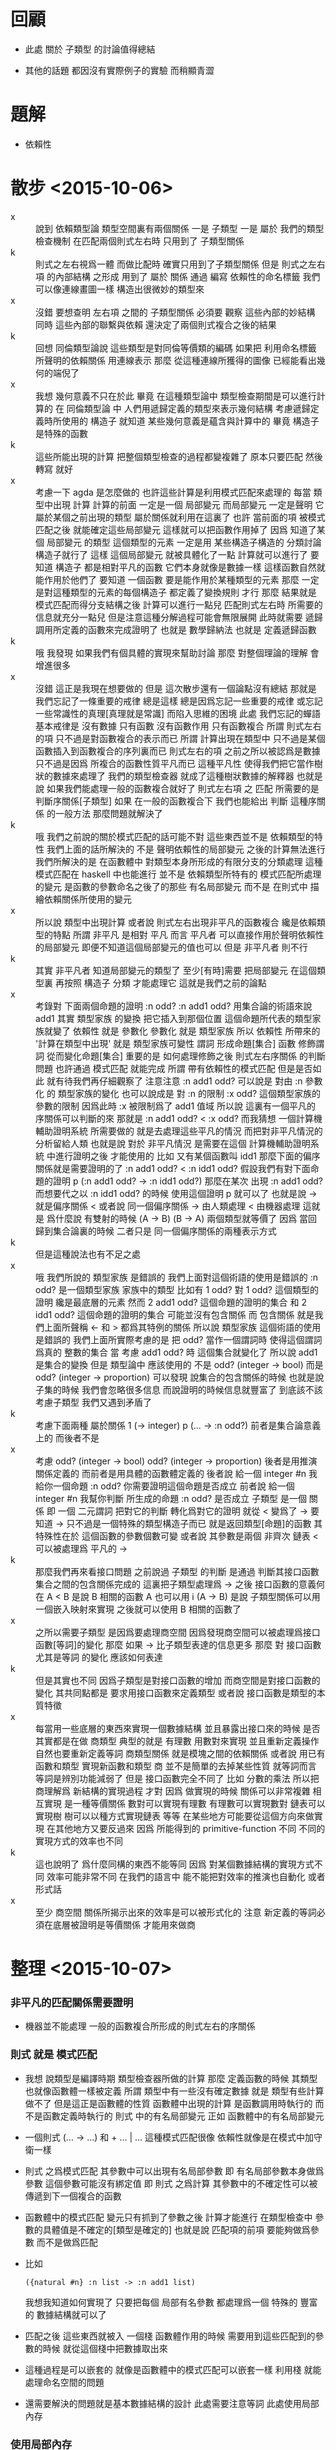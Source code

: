 * 回顧

  - 此處 關於 子類型 的討論值得總結

  - 其他的話題
    都因沒有實際例子的實驗 而稍顯青澀

* 題解

  - 依賴性

* 散步 <2015-10-06>
  - x ::
       說到 依賴類型論
       類型空間裏有兩個關係
       一是 子類型
       一是 屬於
       我們的類型檢查機制
       在匹配兩個則式左右時
       只用到了 子類型關係
  - k ::
       則式之左右視爲一體 而做比配時
       確實只用到了子類型關係
       但是 則式之左右項 的內部結構 之形成
       用到了 屬於 關係
       通過 編寫 依賴性的命名標籤
       我們可以像連線畫圖一樣 構造出很微妙的類型來
  - x ::
       沒錯
       要想查明
       左右項 之間的 子類型關係
       必須要 觀察 這些內部的妙結構
       同時 這些內部的聯繫與依賴
       還決定了兩個則式複合之後的結果
  - k ::
       回想 同倫類型論說
       這些類型是對同倫等價類的編碼
       如果把 利用命名標籤 所聲明的依賴關係
       用連線表示
       那麼
       從這種連線所獲得的圖像
       已經能看出幾何的端倪了
  - x ::
       我想
       幾何意義不只在於此
       畢竟 在這種類型論中
       類型檢查期間是可以進行計算的
       在 同倫類型論 中
       人們用遞歸定義的類型來表示幾何結構
       考慮遞歸定義時所使用的 構造子
       就知道 某些幾何意義是蘊含與計算中的
       畢竟 構造子 是特殊的函數
  - k ::
       這些所能出現的計算
       把整個類型檢查的過程都變複雜了
       原本只要匹配 然後轉寫 就好
  - x ::
       考慮一下 agda 是怎麼做的
       也許這些計算是利用模式匹配來處理的
       每當 類型中出現 計算
       計算的前面 一定是一個 局部變元
       而局部變元 一定是聲明 它屬於某個之前出現的類型
       屬於關係就利用在這裏了
       也許
       當前面的項 被模式匹配之後
       就能確定這些局部變元 這樣就可以把函數作用掉了
       因爲
       知道了某個 局部變元 的類型
       這個類型的元素 一定是用 某些構造子構造的
       分類討論 構造子就行了
       這樣 這個局部變元 就被具體化了一點
       計算就可以進行了
       要知道 構造子 都是相對平凡的函數
       它們本身就像是數據一樣
       這樣函數自然就能作用於他們了
       要知道
       一個函數 要是能作用於某種類型的元素
       那麼 一定是對這種類型的元素的每個構造子
       都定義了變換規則 才行
       那麼
       結果就是
       模式匹配而得分支結構之後
       計算可以進行一點兒
       匹配則式左右時
       所需要的信息就充分一點兒
       但是注意這種分解過程可能會無限展開
       此時就需要
       遞歸調用所定義的函數來完成證明了
       也就是 數學歸納法
       也就是 定義遞歸函數
  - k ::
       哦
       我發現
       如果我們有個具體的實現來幫助討論
       那麼 對整個理論的理解 會增進很多
  - x ::
       沒錯
       這正是我現在想要做的
       但是
       這次散步還有一個論點沒有總結
       那就是
       我們忘記了一條重要的戒律
       總是這樣
       總是因爲忘記一些重要的戒律
       或忘記一些常識性的真理[真理就是常識]
       而陷入思維的困境
       此處
       我們忘記的蟬語基本戒律是
       沒有數據 只有函數
       沒有函數作用 只有函數複合
       所謂 則式左右的項
       只不過是對函數複合的表示而已
       所謂 計算出現在類型中
       只不過是某個函數插入到函數複合的序列裏而已
       則式左右的項
       之前之所以被認爲是數據
       只不過是因爲 所複合的函數性質平凡而已
       這種平凡性 使得我們把它當作樹狀的數據來處理了
       我們的類型檢查器 就成了這種樹狀數據的解釋器
       也就是說
       如果我們能處理一般的函數複合就好了
       則式左右項 之 匹配
       所需要的是判斷序關係[子類型]
       如果 在一般的函數複合下
       我們也能給出 判斷 這種序關係 的一般方法
       那麼問題就解決了
  - k ::
       哦
       我們之前說的關於模式匹配的話可能不對
       這些東西並不是 依賴類型的特性
       我們上面的話所解決的 不是 聲明依賴性的局部變元 之後的計算無法進行
       我們所解決的是 在函數體中 對類型本身所形成的有限分支的分類處理
       這種模式匹配在 haskell 中也能進行 並不是 依賴類型所特有的
       模式匹配所處理的變元 是函數的參數命名之後了的那些 有名局部變元
       而不是 在則式中 描繪依賴關係所使用的變元
  - x ::
       所以說 類型中出現計算
       或者說 則式左右出現非平凡的函數複合
       纔是依賴類型的特點
       所謂 非平凡 是相對 平凡 而言
       平凡者 可以直接作用於聲明依賴性的局部變元
       即便不知道這個局部變元的值也可以
       但是 非平凡者 則不行
  - k ::
       其實 非平凡者
       知道局部變元的類型了
       至少[有時]需要 把局部變元 在這個類型裏 再按照 構造子 分類
       才能處理它
       這就是我們之前的論點
  - x ::
       考錄對 下面兩個命題的證明
       :n odd?
       :n add1 odd?
       用集合論的術語來說
       add1 其實 類型家族 的變換
       把它插入到那個位置 這個命題所代表的類型家族就變了
       依賴性 就是 參數化
       參數化 就是 類型家族
       所以 依賴性 所帶來的 '計算在類型中出現' 就是 類型家族可變性
       謂詞 形成命題[集合]
       函數 修飾謂詞 從而變化命題[集合]
       重要的是
       如何處理修飾之後 則式左右序關係 的判斷問題
       也許通過 模式匹配 就能完成
       所謂 帶有依賴性的模式匹配
       但是是否如此 就有待我們再仔細觀察了
       注意注意
       :n add1 odd? 可以說是
       對由 :n 參數化 的 類型家族的變化
       也可以說成是
       對 :n 的限制
       :x odd? 這個類型家族的參數的限制
       因爲此時 :x 被限制爲了 add1 值域
       所以說 這裏有一個平凡的 序關係可以判斷的來
       那就是 :n add1 odd? < :x odd?
       而我猜想 一個計算機輔助證明系統 所需要做的
       就是去處理這些平凡的情況
       而把對非平凡情況的分析留給人類
       也就是說 對於 非平凡情況
       是需要在這個 計算機輔助證明系統 中進行證明之後 才能使用的
       比如 又有某個函數叫 idd1
       那麼下面的偏序關係就是需要證明的了
       :n add1 odd? < :n idd1 odd?
       假設我們有對下面命題的證明
       p (:n add1 odd? -> :n idd1 odd?)
       那麼在某次 出現 :n add1 odd?
       而想要代之以 :n idd1 odd?
       的時候
       使用這個證明 p 就可以了
       也就是說 -> 就是偏序關係 <
       或者說 同一個偏序關係
       -> 由人類處理
       < 由機器處理
       這就是 爲什麼說
       有雙射的時候 (A -> B) (B -> A)
       兩個類型就等價了
       因爲 當回歸到集合論裏的時候
       二者只是 同一個偏序關係的兩種表示方式
  - k ::
       但是這種說法也有不足之處
  - x ::
       哦
       我們所說的 類型家族 是錯誤的
       我們上面對這個術語的使用是錯誤的
       :n odd? 是一個類型家族
       家族中的類型 比如有 1 odd?
       對 1 odd? 這個類型的證明 纔是最底層的元素
       然而
       2 add1 odd? 這個命題的證明的集合
       和 2 idd1 odd? 這個命題的證明的集合 可能並沒有包含關係
       而 包含關係 就是我們上面所聲稱 <- 和 > 都爲其特例的關係
       所以說 類型家族 這個術語的使用是錯誤的
       我們上面所實際考慮的是 把 odd? 當作一個謂詞時
       使得這個謂詞爲真的 整數的集合
       當 考慮 add1 odd? 時 這個集合就變化了
       所以說 add1 是集合的變換
       但是
       類型論中 應該使用的
       不是 odd? (integer -> bool)
       而是 odd? (integer -> proportion)
       可以發現
       說集合的包含關係的時候 也就是說 子集的時候
       我們會忽略很多信息
       而說證明的時候信息就豐富了
       到底該不該考慮子類型
       我們又遇到矛盾了
  - k ::
       考慮下面兩種 屬於關係
       1 (-> integer)
       p (... -> :n odd?)
       前者是集合論意義上的
       而後者不是
  - x ::
       考慮
       odd? (integer -> bool)
       odd? (integer -> proportion)
       後者是用推演關係定義的
       而前者是用具體的函數體定義的
       後者說
       給一個 integer #n
       我給你一個命題 :n odd?
       你需要證明這個命題是否成立
       前者說
       給一個 integer #n
       我幫你判斷 所生成的命題 :n odd? 是否成立
       子類型 是一個 關係
       即 一個 二元謂詞
       把對它的判斷 轉化爲對它的證明
       就從 < 變爲了 ->
       要知道 -> 只不過是一個特殊的類型構造子而已
       就是返回類型[命題]的函數
       其特殊性在於 這個函數的參數個數可變
       或者說 其參數是兩個 非齊次 鏈表
       < 可以被處理爲 平凡的 ->
  - k ::
       那麼我們再來看接口問題
       之前說過 子類型 的判斷
       是通過 判斷其接口函數集合之間的包含關係完成的
       這裏把子類型處理爲 -> 之後
       接口函數的意義何在
       A < B 是說
       B 相關的函數 A 也可以用
       i (A -> B) 是說
       子類型關係可以用一個嵌入映射來實現
       之後就可以使用 B 相關的函數了
  - x ::
       之所以需要子類型
       是因爲要處理商空間
       因爲發現商空間可以被處理爲接口函數[等詞]的變化
       那麼 如果 -> 比子類型表達的信息更多
       那麼 對 接口函數 尤其是等詞 的變化 應該如何表達
  - k ::
       但是其實也不同
       因爲子類型是對接口函數的增加
       而商空間是對接口函數的變化
       其共同點都是
       要求用接口函數來定義類型
       或者說 接口函數是類型的本質特徵
  - x ::
       每當用一些底層的東西來實現一個數據結構
       並且暴露出接口來的時候
       是否其實都是在做 商類型
       典型的就是 有理數
       用數對來實現 並且重新定義操作 自然也要重新定義等詞
       商類型關係 就是模塊之間的依賴關係
       或者說 用已有函數和類型 實現新函數和類型
       商 並不是簡單的去掉某些性質
       就等詞而言 等詞是辨別功能減弱了
       但是 接口函數完全不同了
       比如 分數的乘法
       所以把商理解爲 新結構的實現過程 才對
       因爲 做實現的時候 關係可以非常複雜
       相互實現 是一種等價關係
       數對可以實現有理數
       有理數可以實現數對
       鏈表可以實現樹
       樹可以以種方式實現鏈表
       等等
       在某些地方可能要從這個方向來做實現
       在其他地方又要反過來
       因爲 所能得到的 primitive-function 不同
       不同的實現方式的效率也不同
  - k ::
       這也說明了 爲什麼同構的東西不能等同
       因爲 對某個數據結構的實現方式不同 效率可能非常不同
       在我們的語言中
       能不能把對效率的推演也自動化 或者形式話
  - x ::
       至少 商空間 關係所揭示出來的效率是可以被形式化的
       注意 新定義的等詞必須在底層被證明是等價關係 才能用來做商

* 整理 <2015-10-07>

*** 非平凡的匹配關係需要證明
    - 機器並不能處理
      一般的函數複合所形成的則式左右的序關係

*** 則式 就是 模式匹配
    - 我想 說類型是編譯時期 類型檢查器所做的計算
      那麼 定義函數的時候 其類型也就像函數體一樣被定義
      所謂
      類型中有一些沒有確定數據
      就是 類型有些計算做不了
      但是這正是函數體的性質
      函數體中出現的計算 是函數調用時執行的
      而不是函數定義時執行的
      則式 中的有名局部變元
      正如 函數體中的有名局部變元
    - 一個則式
      (... -> ...)
      和 + ... | ...
      這種模式匹配很像
      依賴性就像是在模式中加守衛一樣
    - 則式 之爲模式匹配
      其參數中可以出現有名局部參數
      即 有名局部參數本身做爲參數 這個參數可能沒有綁定值
      即 則式 之爲計算
      其參數中的不確定性可以被傳遞到下一個複合的函數
    - 函數體中的模式匹配
      變元只有抓到了參數之後 計算才能進行
      在類型檢查中 參數的具體值是不確定的[類型是確定的]
      也就是說 匹配項的前項 要能夠做爲參數 而不是做爲匹配
    - 比如
      #+begin_src cicada-language
      ({natural #n} :n list -> :n add1 list)
      #+end_src
      我想我知道如何實現了
      只要把每個 局部有名參數
      都處理爲一個 特殊的 豐富的 數據結構就可以了
    - 匹配之後 這些東西就被入 一個棧
      函數體作用的時候 需要用到這些匹配到的參數的時候
      就從這個棧中把數據取出來
    - 這種過程是可以嵌套的
      就像是函數體中的模式匹配可以嵌套一樣
      利用棧 就能處理命名空間的問題
    - 還需要解決的問題就是基本數據結構的設計
      此處需要注意等詞
      此處使用局部內存

*** 使用局部內存
    - 實在不行就先完全不考慮效率了
      給棧中的所有數據都加上動態類型標籤
    - 這將降低效率
      但是大大豐富語言的特性
      使得動態類型語言的優點都能包括進來
    - 每個數據類型中都要能夠包含 有名局部參數
      這樣類型標籤就是必要的了
    - 之前對於結構化的數據的想法是
      |--------+------------------|
      | field1 | length of field1 |
      |        | ...              |
      |--------+------------------|
      | field2 | length of field2 |
      |        | ...              |
      |--------+------------------|
      | ...    |                  |
      |--------+------------------|
      | null   |                  |
      |--------+------------------|
      有了類型標籤之後
      每個數據佔用棧中的兩個 cell
      結構化的類型
      在 type cell 中
      只保存 類型構造子的名字
    - 在哪裏用到了這些類型標籤
      是類型檢查器所用到的等詞
      如果這個等詞甚至不能分辨棧裏的一個地址或數值
      那麼就根本沒法用以匹配結構化的數據了
    - 還有一個用到的地方是
      交互的用戶接口上
      在 REPL 中調用一個函數的時候可以先檢查棧中參數的類型
      儘管此時對類型的檢查是不可能完備的但是已經夠用了
    - 現在可以着手實現了
      首先是 racket 中的 vm
      需要給 vm 的 argument-stack 和 return-stack
      加上 argument-point 和 return-stack
      更需要先寫一個簡單的 vm 匯編器
      使得可以進行測試

*** local-tag
    - local-tag 做爲 data 的特殊性在於
      它們可以出現在另一個棧中
      而不是單純出現在 argument-stack 中

*** 實現
    - 每個參數在匹配的時候
      不光能夠匹配某個類型的值
      還要能夠匹配某個類型的未被賦值的局部變量
      後者稱爲不確定匹配
    - 匹配到的值 會被放到局部的 local-stack 中
      函數體作用時 可以在其中查找
      這是最簡單的實現方法
    - 當 不確定匹配 出現時
      函數體的作用是 不確定作用
      其效果是 更新不定量中的不確定性
      類型也會跟着更新
    - 不確定性可能隨時成爲確定
      所以 函數體要跟着走
      其實類型檢查只用到了類型

* 函數體中保存 tag-group index 還是保存 sequent
  - tag-group index 比 sequent 慢一次引用
  - 保存 sequent 並不影響對不確定性的更新
    因爲類型是跟着 sequent 走的

* 考慮現在已有的 type
  - fixnum
  - tag
  - tag-group
  - sequent
  - vector with length
    [vector address]
    address :
    |----------------|
    | length         |
    |----------------|
    | type-tag, data |
    | ...            |
    |----------------|
  - string byte vector with length
    [string address]
    address :
    |--------|
    | length |
    |--------|
    | byte   |
    | ...    |
    |--------|
    這樣的 string 顯然不利於某些處理
    length 與 address 分開才有利
    分離的同時還能保持一致的 type-tag data-address 的效果
    爲了維護這種效果 需要再用一層間接
    [string data]
    data :
    | length  |
    | address |
    address :
    | byte |
    | byte |
    | ...  |
  - vector 也是如此
    方便遞增就方便用遞歸函數遍歷
    這樣的 vector 嵌套也方便

* 數據結構回顧
  - 看看現在已有的數據結構
    如何能被新的格式規範化
  - 其實並沒有必要規範化
    只要 在棧中 有 [type-tag data] 這種存在就可以了

* local-point
  - x ::
       local-point 的結構應該如何
  - k ::
       看其功能如何
  - x ::
       功能中最基本的部分
       是局部的名[tag]與值的對應
       這樣就需要有一個 tag 域
       做爲這個 局部變元的名字
  - k ::
       所謂的不定變元是什麼意思
       能舉一個例子嘛
  - x ::
       在類型檢查
       #+begin_src cicada-language
       * list-length?map
         ({type #type #type'
           (:type -> :type') #function
           :type list #list natural #length}
          :list :length list-length?
          -------------------------->
          :list :function map :length list-length?)
         + list-length?null
         | list-length?null
         + :inductive-hypothesis list-length?cons
         | :inductive-hypothesis list-length?map list-length?cons
       #+end_src
       時
       當如下的不定元入棧時
       {integer #n} :n
       它不在 local-stack 中
       而是在 argument-stack 中
       此時它的類型是 local-tag
       | tag      |
       | type-tag |
       後面的則式可能會去匹配它
       能夠作用於某個類型的函數
       也能夠作用於這個類型的不定元
  - k ::
       其實不是不入 local-stack
       因爲要引入不定元 就必須有命名
       [也許可以有無名機制 但是先假設必須命名]
       而命名者就能多次出現
       所以 local-point 中一定保存了與不定元相關的信息
       使得名字再次出現時
       能夠知道入 argument-stack 的不定元的類型 等等
  - x ::
       而引入
       也就是說 一個類型式子有兩種用法
       一個是用於類型檢查的
       一個是模式匹配的作用
       用於類型檢查時 每個 #name 都將入 local-stack
  - k ::
       我覺得此處有必要好好整理一下之前從 agda 抄來的例子
       因爲此時我們已經基本建立起了具體語義

* typeclass & functor

  - 類似 typeclass
    但是相反 描述某些抽象的特性 然後找滿足這些抽象的特性的例子
    此時我們 觀察已有的類型的共同點 然後把這些共同點提取出來

  - 一旦把相似性提取出來之後
    我們就能利用 用以編碼 相似性 的接口函數
    來寫適用於多個類型的函數了 [所謂 generic function]

  - 技巧是 把原本用 子集 描述的東西
    用 映射的值域 來描述
    而 映射的義域 用以勾勒出 值域 做爲子集的範圍
    定義類型 的 構造子 就是用以 用以勾勒出 值域 範圍 的 子集
    同時還要有一個配合這個 所定義的類型的 解釋函數
    - 就像是 指稱語義 一樣
      所以 有一種 DSL[domain specific language] 的感覺
    比如 對於 functor 解釋函數是 functor:apply
    比如 對於 format 解釋函數是 data

* comtime and runtime
  - x ::
       可以想像區分
       comtime-function-body
       和
       runtime-function-body
       這樣
       每個 function 就有兩個 body
       就回到了古典 forth 的感覺
       一個詞要定義兩遍
       一遍爲 comtime
       一遍爲 runtime
       二者有什麼區別呢
  - k ::
       先不考慮 古典 forth 的語義
       就考察一下現在所設計的類型檢查所造成的 comtime
  - x ::
       我想這是自然的
       所謂
       類型檢查的本質是
       編譯時期對帶有不定元的計算結果的檢查
       這樣
       一個函數名字必定有兩個函數體了
       一個爲運行時的具體計算
       一個爲編譯時的類型檢查
  - k ::
       但是問題是
       可否在 編譯時作用 運行時的函數體
       可否在 運行時作用 編譯時的函數體
  - x ::
       我想是這樣的
       一個函數有兩個函數體
       暫且稱之爲 function-body
       和 type
       看看它們分別有什麼作用
       再看如何實現
       首先是作用
       function-body 的語義應該是最爲清晰和熟悉的
       就是 之前的 jojo 和 參數棧 還有 返回棧
       可以發現 type 的實現方式完全相同
       尤其是考慮到不定元的加入之後
       只是函數的連個函數體的作用時間不同
  - k ::
       所以重要的就是弄清楚
       兩個函數體分別在什麼時候作用
  - x ::
       function-body 的主要作用時間是顯然的
       之所以有別的作用時間就是因爲有 type
       在實現類型系統之前
       根本沒有區分編譯時和運行時
       實現類型系統之後
       類型檢查構成了另外一種作用時間
       它們用到了 參數棧
       當定義一個函數的時候
       首先是把函數體編譯好
       [假設有被編譯好的函數體有足夠的信息來做類型檢查]
       此時函數體還只是存在在 local-memory 中
       只有類型檢查通過之後才把它轉移到詞典中
       [如此就能讓類型檢查變成一種可選性狀
        因爲
        可以在不做類型檢查的情況下
        就把 local-memory 中的函數體複製到詞典中]
       之後就是類型檢查的時間
       類型檢查所構成的函數作用不會有嵌套
       也就不需要返回棧
       只需要一個全局的指針
       就足以記住函數體的位置
  - k ::
       這是一個之前沒有注意到的現象不是嘛
  - x ::
       沒錯
       我們之前甚至都沒有注意到這種特點
       就想統一對 兩種計算時段的處理方式
  - k ::
       這個差別看來使得統一的希望渺茫了
       是否應該使用參數棧也成問題了
  - x ::
       我們再來看一下具體的實現方式
       也許確實不應該使用參數棧
       因爲當類型不匹配時 需要非局部退出
       如果使用額外的棧 非局部退出容易實現多了
       但是
       仍然假設使用 argument-stack 而不用額外的棧
       現在已經有編譯好的函數體了
       需要檢查所聲明的類型是否與函數體的類型相同了
       首先
       所聲明的 則式 的左邊入棧
  - k ::
       我有觀察到一個要點
  - x ::
       我也觀察到了
       那就是
       左邊通常是用於匹配的
       當把它們做爲值入棧時
       就得到不定元了
       這樣
       利用不定元來做匹配
       就不浪費代碼了
       我們來具體看一下如何用不定元做匹配
  - k ::
       我們之前進展緩慢
       不都是因爲每每到關鍵時刻就停下來休息嘛
       正如 都柏林人 中的 精神癱瘓
  - x ::
       沒錯
       這次吸取教訓
       在 argument-stack 中的一個不定元
       就是 [local-point . address in local-stack]
       而這個 local-point 中
       保存這這個 局部變元的
       名字
       不定性
       類型
       值
       這些域還不一定足夠
       [也許當函數作用於不定元時
        不定元會把這個函數吸收]
       所形成的不定元可以先保存在 local-memory 中
       比如 [indeterminate-argument-vector . address]
       然後 用以比較實際參數棧中的 方式 也可以想像了
       比如
       :car :cdr cons
       :car 和 :cdr 會形成兩個新的 local-point
       每個都只有名字甚至連類型都不確定
       當有 cons 作用於它們時
       它們的類型就可以確定了
       [一旦確定一點信息就不能更改
        當發現不匹配時就是類型檢查不通過]
       在虛擬的棧中
       即 在 indeterminate-argument-vector 中
       cons 所入棧的結構化的值是包含兩個不定元的
       也就是包含兩個 local-point 的
  - k ::
       哦
       可以發現應該先在 argument-stack 中生成
       然後再轉移到 indeterminate-argument-vector 中
       這樣就不用更改 cons 的接口了
  - x ::
       沒錯
       當形成了 indeterminate-argument-vector
       並用以匹配棧中真正的 argument-stack 時
       所需要的成功效果是 給 local-point 賦值
       不成功效果是
       在不匹配時 報錯 [類型檢查]
       在不匹配時 報錯 轉移到下一個 pattern [函數作用]
  - k ::
       這樣
       類型檢查時
       所聲明的則式的前項
       就是只在參數棧中做不定元
       而不形成 indeterminate-argument-vector
  - x ::
       這樣我們就還要考慮
       indeterminate-argument-vector 匹配參數棧中不定元的情況
       注意
       所謂匹配所使用的其實是逐項的序關係或者等詞
       當參數中出現不定元時
       只要序關係能夠正常工作就行
       用函數複合來考慮
       只要後面的函數的接口更一般
       就能複合到前面的函數
       所以後面的項的類型要更寬泛才行
       還要注意
       類型檢查的時候
       每個則式退出時
       都會重置 return-point 中的 local-point 這個域
       這個域 其實是 local-stack-pointer
       或者說 local-stack-current-free-address
       [在命名的時候如果都有 'pointer' 後綴
        幹嘛不省略它們呢]
       這種重置的意思就是說
       每個函數體可能對參數棧中的數據做了一些事
       但是之後函數體的效果
       還有函數體在作用時所需要引入的命名
       都消失了
       類型在此與函數體的性質無異
  - k ::
       類型檢查所形成的計算不能嵌套如何解釋
       一個函數的兩個函數體何時得以作用如何確定
       不定元對函數的吸收如何解釋
  - x ::
       首先是
       類型檢查所形成的計算不能嵌套
       這要看說的是哪種意義上的嵌套
       首先
       在調用一個類型檢查的過程中
       不會調用另一個類型檢查
       這可以被稱爲不能嵌套
       其次
       在某個類型的作用過程中
       return-stack 可能會被累積
       這種意義上來說
       類型的作用與一般函數體作用並沒有區別
  - k ::
       其次是
       一個函數的兩個函數體何時得以作用
  - x ::
       兩種函數體的作用方式相同
       但是作用時間不同
       其實
       作用方式也是不同的
       因爲
       類型在作用的時候
       一定是[通常是]類型檢查的時候
       此時一定有返回棧中的異常處理點
       在等待因爲不匹配而出現的非全局退出
       這裏可以看出
       兩種不匹配的情況
       最好能以一致的方式處理
  - k ::
       能否以一致的方式處理尚不確定
       繼續回答
       一個函數的兩個函數體何時得以作用
  - x ::
       顯然兩種函數體各有連個主要作用時間
       一般模式匹配 一般計算
       類型的不定匹配 類型檢查
       所以問題其實是
       一般的計算中能否有類型函數體的作用
       類型檢查中能否有一般函數體的作用
       我想即便是這後兩個問題也是虛的
       其實
       類型函數體的作用是被嚴格限制在類型檢查的語境當中的
       只有在類型檢查的過程當中
       需要作用一個函數時纔會去找它的類型函數體
       而一般的時候都是一般函數體
       所謂 一般的時候
       指兩種
       其一爲 則式後項計算時
       其二爲 則式前項將不定元入棧時
       我想二者中都應該允許 顯式的對某個函數的類型函數體的作用
       當一個函數體作用的時候
       它並不知道自己是哪種函數體
       這也解釋了爲什麼 '不能嵌套'
       也解釋了什麼是 '類型檢查語境'
  - k ::
       還有
       就是
       不定元對函數的吸收如何解釋
  - x ::
       這裏還涉及一個問題
       就是
       我之前誤認爲
       每當作用於不定元時
       就應該使用函數的類型函數體
       那是在不考慮
       對函數的吸收 的情況下所得出的印象
       如果使用 對函數的吸收
       那麼
       每個 local-point 中的數據就更豐富了
       但是 local-point 中的數據是不能被改變的
       那麼所說的 對函數的吸收 又指什麼呢
       這個問題也是虛的嘛
       cons 這種 元素構造子 在作用於不定元的時候
       並不必考慮所謂 '不定元對函數的吸收'
       只不過是 cons 所返回的結構化數據的兩個域中帶有不定元而已
       但是 add 這類函數就不同了
       比如 1 :n add
       之後棧中應該只有一個屬於 fixnum 類型的值
       但是 [fixnum . address in local-memory]
       address
       | 1   |
       | :n  |
       | add |
       也許應該是
       [indeterminate fixnum . address in local-memory]
       否則就與 真正的 fixnum 沒法區分了
       也許應該是
       [indeterminate . address in local-memory]
       address
       | fixnum |
       |--------|
       | 1      |
       | :n     |
       | add    |
       這種東西之存在意義何在還不清楚
       但是
       我們儘量把最多的信息包含進來
       以實現最豐富的性狀
  - k ::
       還有一點就是
       類型的作用因爲不能形成嵌套
       所以根本不用返回結構化的值給父函數
  - x ::
       我不知道這種說法是否準確
       也許 結構化的返回值 值得另行討論

* 結構化的返回值
  - x ::
       結構化的值需要能夠在兩個 相互共軛的 局部內存 之間來回複製
       這種複製是自動完成的
       這種複製是遞歸的
       這種複製是不重複的
       所謂 不重複
       就是當發現某個值已將在 共軛局部內存 中了
       就不要複製它了
       但是
       當它本身在 共軛局部內存 中時
       它的某個域中所引用的東西可能不再 共軛局部內存 中

* 如何設計 function 這個數據結構
  - x ::
       在有 模式匹配 的情形下 function-body
       的結構就要變複雜了
       不是簡單的一個 function 的 vector
       而是一列 pattern match
       [甚至不是整齊的 vector 而要用計算長度來處理遍歷]
  - k ::
       那就像是之間的 branch 和 false?branch 一樣了
  - x ::
       也就是說
       需要實現一些 branch 之類的 特殊指令
       類型檢查想來又有論難了
  - k ::
       我們來仔細觀察一下吧
  - x ::
       這裏涉及運行流程的東西很難設計
       因爲看來有 非局部退出
  - k ::
       也許並沒有難以繞過的 非局部退出
  - x ::
       還記得之前所說的 函數作用的階段嘛
       那就是新的函數語義的實現方式

* 一致性
  - x ::
       先不考慮一致性
       並且
       先在大體上模仿 agda
       之後再更改實現技術和性狀
  - k ::
       這樣就完全依賴遞歸定義了
       在 純粹的 agda 中
       好像沒有數據結構不是遞歸定義而成的

* 反思 <2015-10-27>

  - x ::
       沒有弄清楚類型檢查的最基本概念之間的關係
  - k ::
       我想很多難點來自於 模式匹配
       要知道 此時我們的函數體都是模式匹配了
  - x ::
       所以說
       也許在觀察系統的本質特種的時候
       我們應該從 模式匹配 入手
       並且注意類型本身也是一個模式匹配項
  - k ::
       我想首先就是術語
       則式 也就是 sequent 這個術語又可以被重新拾起來了
       每個模式匹配項就是一個 sequent
  - x ::
       則式 就是 前項 與 後項
       sequent
       antecedent
       succedent
  - k ::
       做爲類型的 則式
       和做爲函數體的 則式
       之間的差異是很明顯的不是嗎
  - x ::
       後者總是多個才能成體
       而前者單獨就能成類型
       前者 前項 的某個元素[類型]
       被分解爲 這個類型的 元素構造子
       每個 元素構造子 都成一個函數體中模式匹配的則式

* 類型檢查

  - 聲明類型
    函數體

  - 聲明類型 的前項入棧
    可能帶有 不定元

  - 函數體有很多則式
    逐個檢查
    注意
    此處還可能添加 完全性檢查

  - 有一函數體則式
    首先
    前項 用 type-body 特化 棧中的 聲明前項
    其次
    後項 每個函數的 type-body
    作用於 棧中被特化了的 聲明前項
    得到結果 與聲明後項 比較
